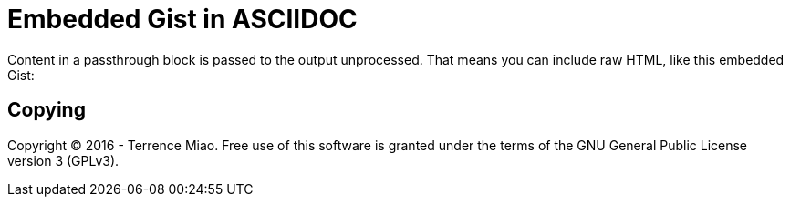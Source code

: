 Embedded Gist in ASCIIDOC
=========================

++++
<p>
Content in a passthrough block is passed to the output unprocessed.
That means you can include raw HTML, like this embedded Gist:
</p>

<script src="http://gist.github.com/mojavelinux/5333524.js">
</script>
++++

Copying
-------
Copyright © 2016 - Terrence Miao. Free use of this software is granted under the terms of the GNU General Public License version 3 (GPLv3).
